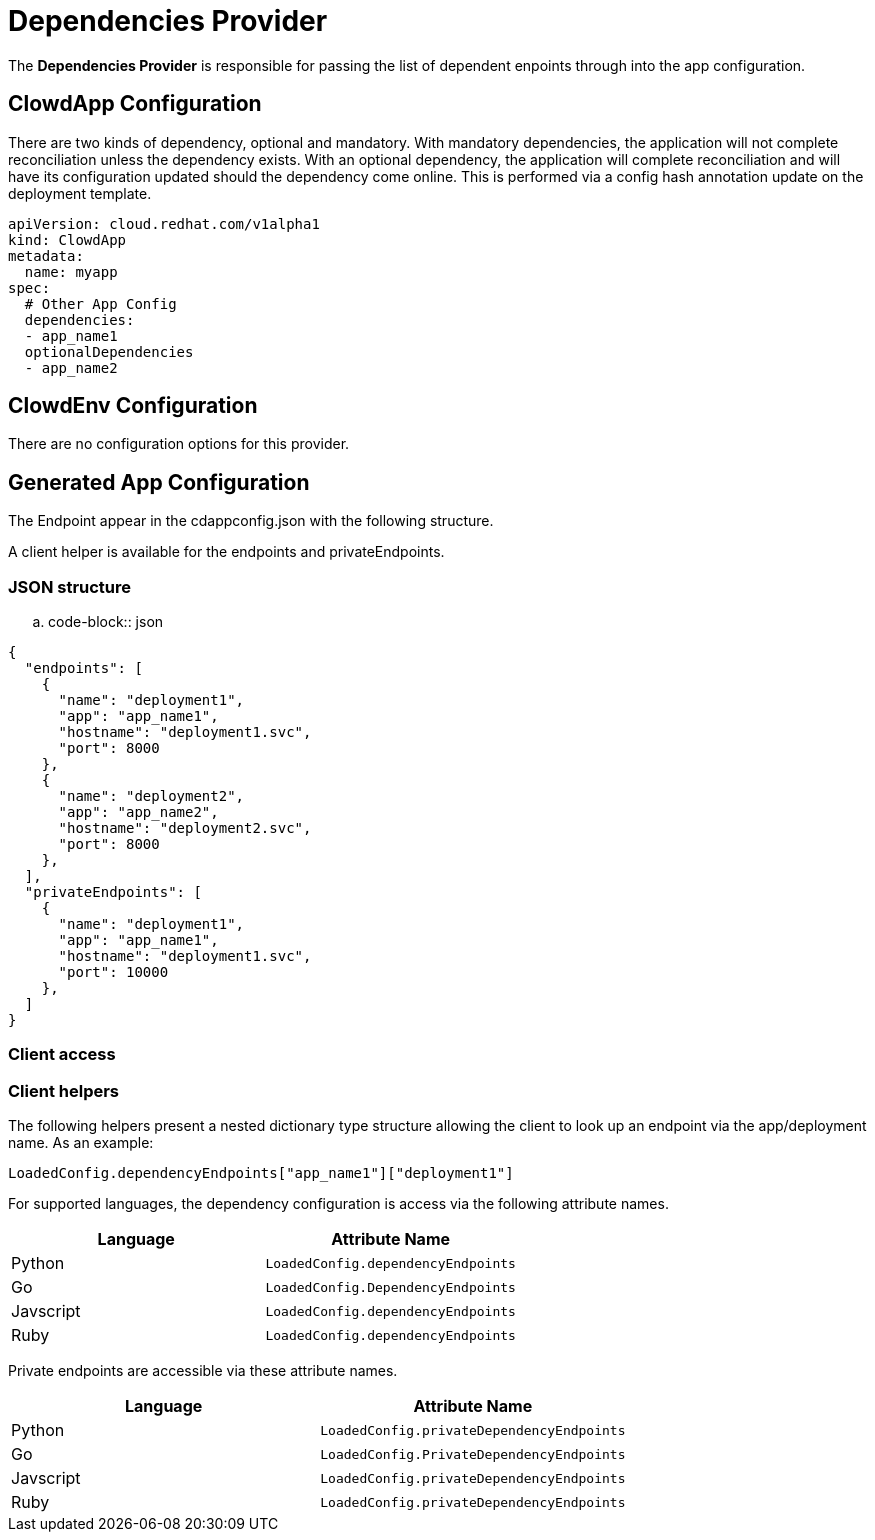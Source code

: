 = Dependencies Provider

The *Dependencies Provider* is responsible for passing the list of dependent
enpoints through into the app configuration.

== ClowdApp Configuration

There are two kinds of dependency, optional and mandatory. With mandatory
dependencies, the application will not complete reconciliation unless the
dependency exists. With an optional dependency, the application will complete
reconciliation and will have its configuration updated should the dependency
come online. This is performed via a config hash annotation update on the
deployment template.

[source,yaml]
----
apiVersion: cloud.redhat.com/v1alpha1
kind: ClowdApp
metadata:
  name: myapp
spec:
  # Other App Config
  dependencies:
  - app_name1
  optionalDependencies
  - app_name2
----

== ClowdEnv Configuration

There are no configuration options for this provider.

== Generated App Configuration

The Endpoint appear in the cdappconfig.json with the following structure. 

A client helper is available for the endpoints and privateEndpoints.

=== JSON structure

.. code-block:: json

[source,json]
----
{
  "endpoints": [
    {
      "name": "deployment1",
      "app": "app_name1",
      "hostname": "deployment1.svc",
      "port": 8000
    },
    {
      "name": "deployment2",
      "app": "app_name2",
      "hostname": "deployment2.svc",
      "port": 8000
    },
  ],
  "privateEndpoints": [
    {
      "name": "deployment1",
      "app": "app_name1",
      "hostname": "deployment1.svc",
      "port": 10000
    },
  ]
}
----

=== Client access

=== Client helpers

The following helpers present a nested dictionary type structure allowing the
client to look up an endpoint via the app/deployment name. As an example:

[source,python]
----
LoadedConfig.dependencyEndpoints["app_name1"]["deployment1"]
----

For supported languages, the dependency configuration is access via the
following attribute names.

[options="header"]
|=================================================
| Language  | Attribute Name                      
| Python    | ``LoadedConfig.dependencyEndpoints``
| Go        | ``LoadedConfig.DependencyEndpoints``
| Javscript | ``LoadedConfig.dependencyEndpoints``
| Ruby      | ``LoadedConfig.dependencyEndpoints``
|=================================================

Private endpoints are accessible via these attribute names.

[options="header"]
|=========================================================
| Language  | Attribute Name                             
| Python    | ``LoadedConfig.privateDependencyEndpoints``
| Go        | ``LoadedConfig.PrivateDependencyEndpoints``
| Javscript | ``LoadedConfig.privateDependencyEndpoints``
| Ruby      | ``LoadedConfig.privateDependencyEndpoints``
|=========================================================
